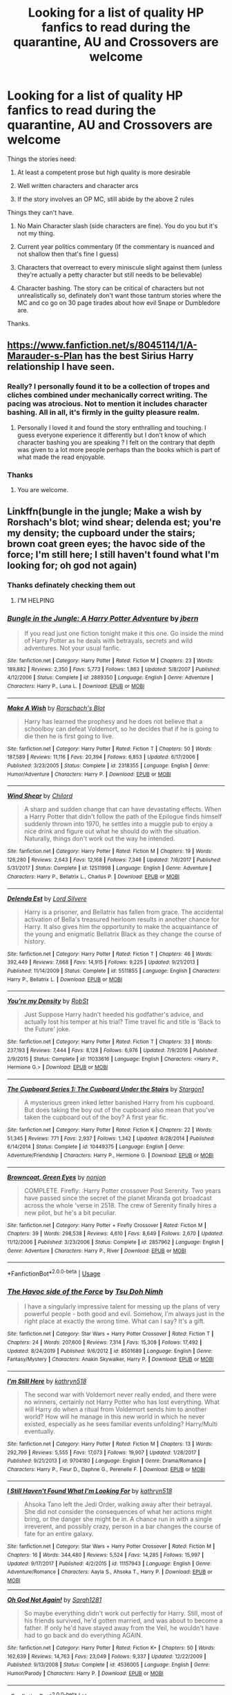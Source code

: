 #+TITLE: Looking for a list of quality HP fanfics to read during the quarantine, AU and Crossovers are welcome

* Looking for a list of quality HP fanfics to read during the quarantine, AU and Crossovers are welcome
:PROPERTIES:
:Author: skud14
:Score: 12
:DateUnix: 1586407596.0
:DateShort: 2020-Apr-09
:FlairText: Request
:END:
Things the stories need:

1. At least a competent prose but high quality is more desirable

2. Well written characters and character arcs

3. If the story involves an OP MC, still abide by the above 2 rules

Things they can't have.

1. No Main Character slash (side characters are fine). You do you but it's not my thing.

2. Current year politics commentary (If the commentary is nuanced and not shallow then that's fine I guess)

3. Characters that overreact to every miniscule slight against them (unless they're actually a petty character but still needs to be believable)

4. Character bashing. The story can be critical of characters but not unrealistically so, definately don't want those tantrum stories where the MC and co go on 30 page tirades about how evil Snape or Dumbledore are.

Thanks.


** [[https://www.fanfiction.net/s/8045114/1/A-Marauder-s-Plan]] has the best Sirius Harry relationship I have seen.
:PROPERTIES:
:Author: HHrPie
:Score: 6
:DateUnix: 1586408591.0
:DateShort: 2020-Apr-09
:END:

*** Really? I personally found it to be a collection of tropes and cliches combined under mechanically correct writing. The pacing was atrocious. Not to mention it includes character bashing. All in all, it's firmly in the guilty pleasure realm.
:PROPERTIES:
:Author: Impossible-Poetry
:Score: 5
:DateUnix: 1586415547.0
:DateShort: 2020-Apr-09
:END:

**** Personally I loved it and found the story enthralling and touching. I guess everyone experience it differently but I don't know of which character bashing you are speaking ? I felt on the contrary that depth was given to a lot more people perhaps than the books which is part of what made the read enjoyable.
:PROPERTIES:
:Author: face_of_lazyness
:Score: 1
:DateUnix: 1587270877.0
:DateShort: 2020-Apr-19
:END:


*** Thanks
:PROPERTIES:
:Author: skud14
:Score: 2
:DateUnix: 1586413366.0
:DateShort: 2020-Apr-09
:END:

**** You are welcome.
:PROPERTIES:
:Author: HHrPie
:Score: 1
:DateUnix: 1586414323.0
:DateShort: 2020-Apr-09
:END:


** Linkffn(bungle in the jungle; Make a wish by Rorshach's blot; wind shear; delenda est; you're my density; the cupboard under the stairs; brown coat green eyes; the havoc side of the force; I'm still here; I still haven't found what I'm looking for; oh god not again)
:PROPERTIES:
:Author: wandererchronicles
:Score: 2
:DateUnix: 1586410374.0
:DateShort: 2020-Apr-09
:END:

*** Thanks definately checking them out
:PROPERTIES:
:Author: skud14
:Score: 2
:DateUnix: 1586413357.0
:DateShort: 2020-Apr-09
:END:

**** I'M HELPING
:PROPERTIES:
:Author: wandererchronicles
:Score: 3
:DateUnix: 1586415045.0
:DateShort: 2020-Apr-09
:END:


*** [[https://www.fanfiction.net/s/2889350/1/][*/Bungle in the Jungle: A Harry Potter Adventure/*]] by [[https://www.fanfiction.net/u/940359/jbern][/jbern/]]

#+begin_quote
  If you read just one fiction tonight make it this one. Go inside the mind of Harry Potter as he deals with betrayals, secrets and wild adventures. Not your usual fanfic.
#+end_quote

^{/Site/:} ^{fanfiction.net} ^{*|*} ^{/Category/:} ^{Harry} ^{Potter} ^{*|*} ^{/Rated/:} ^{Fiction} ^{M} ^{*|*} ^{/Chapters/:} ^{23} ^{*|*} ^{/Words/:} ^{189,882} ^{*|*} ^{/Reviews/:} ^{2,350} ^{*|*} ^{/Favs/:} ^{5,773} ^{*|*} ^{/Follows/:} ^{1,863} ^{*|*} ^{/Updated/:} ^{5/8/2007} ^{*|*} ^{/Published/:} ^{4/12/2006} ^{*|*} ^{/Status/:} ^{Complete} ^{*|*} ^{/id/:} ^{2889350} ^{*|*} ^{/Language/:} ^{English} ^{*|*} ^{/Genre/:} ^{Adventure} ^{*|*} ^{/Characters/:} ^{Harry} ^{P.,} ^{Luna} ^{L.} ^{*|*} ^{/Download/:} ^{[[http://www.ff2ebook.com/old/ffn-bot/index.php?id=2889350&source=ff&filetype=epub][EPUB]]} ^{or} ^{[[http://www.ff2ebook.com/old/ffn-bot/index.php?id=2889350&source=ff&filetype=mobi][MOBI]]}

--------------

[[https://www.fanfiction.net/s/2318355/1/][*/Make A Wish/*]] by [[https://www.fanfiction.net/u/686093/Rorschach-s-Blot][/Rorschach's Blot/]]

#+begin_quote
  Harry has learned the prophesy and he does not believe that a schoolboy can defeat Voldemort, so he decides that if he is going to die then he is first going to live.
#+end_quote

^{/Site/:} ^{fanfiction.net} ^{*|*} ^{/Category/:} ^{Harry} ^{Potter} ^{*|*} ^{/Rated/:} ^{Fiction} ^{T} ^{*|*} ^{/Chapters/:} ^{50} ^{*|*} ^{/Words/:} ^{187,589} ^{*|*} ^{/Reviews/:} ^{11,116} ^{*|*} ^{/Favs/:} ^{20,394} ^{*|*} ^{/Follows/:} ^{6,853} ^{*|*} ^{/Updated/:} ^{6/17/2006} ^{*|*} ^{/Published/:} ^{3/23/2005} ^{*|*} ^{/Status/:} ^{Complete} ^{*|*} ^{/id/:} ^{2318355} ^{*|*} ^{/Language/:} ^{English} ^{*|*} ^{/Genre/:} ^{Humor/Adventure} ^{*|*} ^{/Characters/:} ^{Harry} ^{P.} ^{*|*} ^{/Download/:} ^{[[http://www.ff2ebook.com/old/ffn-bot/index.php?id=2318355&source=ff&filetype=epub][EPUB]]} ^{or} ^{[[http://www.ff2ebook.com/old/ffn-bot/index.php?id=2318355&source=ff&filetype=mobi][MOBI]]}

--------------

[[https://www.fanfiction.net/s/12511998/1/][*/Wind Shear/*]] by [[https://www.fanfiction.net/u/67673/Chilord][/Chilord/]]

#+begin_quote
  A sharp and sudden change that can have devastating effects. When a Harry Potter that didn't follow the path of the Epilogue finds himself suddenly thrown into 1970, he settles into a muggle pub to enjoy a nice drink and figure out what he should do with the situation. Naturally, things don't work out the way he intended.
#+end_quote

^{/Site/:} ^{fanfiction.net} ^{*|*} ^{/Category/:} ^{Harry} ^{Potter} ^{*|*} ^{/Rated/:} ^{Fiction} ^{M} ^{*|*} ^{/Chapters/:} ^{19} ^{*|*} ^{/Words/:} ^{126,280} ^{*|*} ^{/Reviews/:} ^{2,643} ^{*|*} ^{/Favs/:} ^{12,168} ^{*|*} ^{/Follows/:} ^{7,346} ^{*|*} ^{/Updated/:} ^{7/6/2017} ^{*|*} ^{/Published/:} ^{5/31/2017} ^{*|*} ^{/Status/:} ^{Complete} ^{*|*} ^{/id/:} ^{12511998} ^{*|*} ^{/Language/:} ^{English} ^{*|*} ^{/Genre/:} ^{Adventure} ^{*|*} ^{/Characters/:} ^{Harry} ^{P.,} ^{Bellatrix} ^{L.,} ^{Charlus} ^{P.} ^{*|*} ^{/Download/:} ^{[[http://www.ff2ebook.com/old/ffn-bot/index.php?id=12511998&source=ff&filetype=epub][EPUB]]} ^{or} ^{[[http://www.ff2ebook.com/old/ffn-bot/index.php?id=12511998&source=ff&filetype=mobi][MOBI]]}

--------------

[[https://www.fanfiction.net/s/5511855/1/][*/Delenda Est/*]] by [[https://www.fanfiction.net/u/116880/Lord-Silvere][/Lord Silvere/]]

#+begin_quote
  Harry is a prisoner, and Bellatrix has fallen from grace. The accidental activation of Bella's treasured heirloom results in another chance for Harry. It also gives him the opportunity to make the acquaintance of the young and enigmatic Bellatrix Black as they change the course of history.
#+end_quote

^{/Site/:} ^{fanfiction.net} ^{*|*} ^{/Category/:} ^{Harry} ^{Potter} ^{*|*} ^{/Rated/:} ^{Fiction} ^{T} ^{*|*} ^{/Chapters/:} ^{46} ^{*|*} ^{/Words/:} ^{392,449} ^{*|*} ^{/Reviews/:} ^{7,668} ^{*|*} ^{/Favs/:} ^{14,915} ^{*|*} ^{/Follows/:} ^{9,225} ^{*|*} ^{/Updated/:} ^{9/21/2013} ^{*|*} ^{/Published/:} ^{11/14/2009} ^{*|*} ^{/Status/:} ^{Complete} ^{*|*} ^{/id/:} ^{5511855} ^{*|*} ^{/Language/:} ^{English} ^{*|*} ^{/Characters/:} ^{Harry} ^{P.,} ^{Bellatrix} ^{L.} ^{*|*} ^{/Download/:} ^{[[http://www.ff2ebook.com/old/ffn-bot/index.php?id=5511855&source=ff&filetype=epub][EPUB]]} ^{or} ^{[[http://www.ff2ebook.com/old/ffn-bot/index.php?id=5511855&source=ff&filetype=mobi][MOBI]]}

--------------

[[https://www.fanfiction.net/s/11033616/1/][*/You're my Density/*]] by [[https://www.fanfiction.net/u/1451358/RobSt][/RobSt/]]

#+begin_quote
  Just Suppose Harry hadn't heeded his godfather's advice, and actually lost his temper at his trial? Time travel fic and title is 'Back to the Future' joke.
#+end_quote

^{/Site/:} ^{fanfiction.net} ^{*|*} ^{/Category/:} ^{Harry} ^{Potter} ^{*|*} ^{/Rated/:} ^{Fiction} ^{T} ^{*|*} ^{/Chapters/:} ^{33} ^{*|*} ^{/Words/:} ^{237,193} ^{*|*} ^{/Reviews/:} ^{7,444} ^{*|*} ^{/Favs/:} ^{8,128} ^{*|*} ^{/Follows/:} ^{6,976} ^{*|*} ^{/Updated/:} ^{7/9/2016} ^{*|*} ^{/Published/:} ^{2/9/2015} ^{*|*} ^{/Status/:} ^{Complete} ^{*|*} ^{/id/:} ^{11033616} ^{*|*} ^{/Language/:} ^{English} ^{*|*} ^{/Characters/:} ^{<Harry} ^{P.,} ^{Hermione} ^{G.>} ^{*|*} ^{/Download/:} ^{[[http://www.ff2ebook.com/old/ffn-bot/index.php?id=11033616&source=ff&filetype=epub][EPUB]]} ^{or} ^{[[http://www.ff2ebook.com/old/ffn-bot/index.php?id=11033616&source=ff&filetype=mobi][MOBI]]}

--------------

[[https://www.fanfiction.net/s/10449375/1/][*/The Cupboard Series 1: The Cupboard Under the Stairs/*]] by [[https://www.fanfiction.net/u/5643202/Stargon1][/Stargon1/]]

#+begin_quote
  A mysterious green inked letter banished Harry from his cupboard. But does taking the boy out of the cupboard also mean that you've taken the cupboard out of the boy? A first year fic.
#+end_quote

^{/Site/:} ^{fanfiction.net} ^{*|*} ^{/Category/:} ^{Harry} ^{Potter} ^{*|*} ^{/Rated/:} ^{Fiction} ^{K} ^{*|*} ^{/Chapters/:} ^{22} ^{*|*} ^{/Words/:} ^{51,345} ^{*|*} ^{/Reviews/:} ^{771} ^{*|*} ^{/Favs/:} ^{2,937} ^{*|*} ^{/Follows/:} ^{1,342} ^{*|*} ^{/Updated/:} ^{8/28/2014} ^{*|*} ^{/Published/:} ^{6/14/2014} ^{*|*} ^{/Status/:} ^{Complete} ^{*|*} ^{/id/:} ^{10449375} ^{*|*} ^{/Language/:} ^{English} ^{*|*} ^{/Genre/:} ^{Adventure/Friendship} ^{*|*} ^{/Characters/:} ^{Harry} ^{P.,} ^{Hermione} ^{G.} ^{*|*} ^{/Download/:} ^{[[http://www.ff2ebook.com/old/ffn-bot/index.php?id=10449375&source=ff&filetype=epub][EPUB]]} ^{or} ^{[[http://www.ff2ebook.com/old/ffn-bot/index.php?id=10449375&source=ff&filetype=mobi][MOBI]]}

--------------

[[https://www.fanfiction.net/s/2857962/1/][*/Browncoat, Green Eyes/*]] by [[https://www.fanfiction.net/u/649528/nonjon][/nonjon/]]

#+begin_quote
  COMPLETE. Firefly: :Harry Potter crossover Post Serenity. Two years have passed since the secret of the planet Miranda got broadcast across the whole 'verse in 2518. The crew of Serenity finally hires a new pilot, but he's a bit peculiar.
#+end_quote

^{/Site/:} ^{fanfiction.net} ^{*|*} ^{/Category/:} ^{Harry} ^{Potter} ^{+} ^{Firefly} ^{Crossover} ^{*|*} ^{/Rated/:} ^{Fiction} ^{M} ^{*|*} ^{/Chapters/:} ^{39} ^{*|*} ^{/Words/:} ^{298,538} ^{*|*} ^{/Reviews/:} ^{4,610} ^{*|*} ^{/Favs/:} ^{8,649} ^{*|*} ^{/Follows/:} ^{2,670} ^{*|*} ^{/Updated/:} ^{11/12/2006} ^{*|*} ^{/Published/:} ^{3/23/2006} ^{*|*} ^{/Status/:} ^{Complete} ^{*|*} ^{/id/:} ^{2857962} ^{*|*} ^{/Language/:} ^{English} ^{*|*} ^{/Genre/:} ^{Adventure} ^{*|*} ^{/Characters/:} ^{Harry} ^{P.,} ^{River} ^{*|*} ^{/Download/:} ^{[[http://www.ff2ebook.com/old/ffn-bot/index.php?id=2857962&source=ff&filetype=epub][EPUB]]} ^{or} ^{[[http://www.ff2ebook.com/old/ffn-bot/index.php?id=2857962&source=ff&filetype=mobi][MOBI]]}

--------------

*FanfictionBot*^{2.0.0-beta} | [[https://github.com/tusing/reddit-ffn-bot/wiki/Usage][Usage]]
:PROPERTIES:
:Author: FanfictionBot
:Score: 1
:DateUnix: 1586410458.0
:DateShort: 2020-Apr-09
:END:


*** [[https://www.fanfiction.net/s/8501689/1/][*/The Havoc side of the Force/*]] by [[https://www.fanfiction.net/u/3484707/Tsu-Doh-Nimh][/Tsu Doh Nimh/]]

#+begin_quote
  I have a singularly impressive talent for messing up the plans of very powerful people - both good and evil. Somehow, I'm always just in the right place at exactly the wrong time. What can I say? It's a gift.
#+end_quote

^{/Site/:} ^{fanfiction.net} ^{*|*} ^{/Category/:} ^{Star} ^{Wars} ^{+} ^{Harry} ^{Potter} ^{Crossover} ^{*|*} ^{/Rated/:} ^{Fiction} ^{T} ^{*|*} ^{/Chapters/:} ^{24} ^{*|*} ^{/Words/:} ^{207,600} ^{*|*} ^{/Reviews/:} ^{7,314} ^{*|*} ^{/Favs/:} ^{15,308} ^{*|*} ^{/Follows/:} ^{17,492} ^{*|*} ^{/Updated/:} ^{8/24/2019} ^{*|*} ^{/Published/:} ^{9/6/2012} ^{*|*} ^{/id/:} ^{8501689} ^{*|*} ^{/Language/:} ^{English} ^{*|*} ^{/Genre/:} ^{Fantasy/Mystery} ^{*|*} ^{/Characters/:} ^{Anakin} ^{Skywalker,} ^{Harry} ^{P.} ^{*|*} ^{/Download/:} ^{[[http://www.ff2ebook.com/old/ffn-bot/index.php?id=8501689&source=ff&filetype=epub][EPUB]]} ^{or} ^{[[http://www.ff2ebook.com/old/ffn-bot/index.php?id=8501689&source=ff&filetype=mobi][MOBI]]}

--------------

[[https://www.fanfiction.net/s/9704180/1/][*/I'm Still Here/*]] by [[https://www.fanfiction.net/u/4404355/kathryn518][/kathryn518/]]

#+begin_quote
  The second war with Voldemort never really ended, and there were no winners, certainly not Harry Potter who has lost everything. What will Harry do when a ritual from Voldemort sends him to another world? How will he manage in this new world in which he never existed, especially as he sees familiar events unfolding? Harry/Multi eventually.
#+end_quote

^{/Site/:} ^{fanfiction.net} ^{*|*} ^{/Category/:} ^{Harry} ^{Potter} ^{*|*} ^{/Rated/:} ^{Fiction} ^{M} ^{*|*} ^{/Chapters/:} ^{13} ^{*|*} ^{/Words/:} ^{292,799} ^{*|*} ^{/Reviews/:} ^{5,555} ^{*|*} ^{/Favs/:} ^{17,073} ^{*|*} ^{/Follows/:} ^{19,907} ^{*|*} ^{/Updated/:} ^{1/28/2017} ^{*|*} ^{/Published/:} ^{9/21/2013} ^{*|*} ^{/id/:} ^{9704180} ^{*|*} ^{/Language/:} ^{English} ^{*|*} ^{/Genre/:} ^{Drama/Romance} ^{*|*} ^{/Characters/:} ^{Harry} ^{P.,} ^{Fleur} ^{D.,} ^{Daphne} ^{G.,} ^{Perenelle} ^{F.} ^{*|*} ^{/Download/:} ^{[[http://www.ff2ebook.com/old/ffn-bot/index.php?id=9704180&source=ff&filetype=epub][EPUB]]} ^{or} ^{[[http://www.ff2ebook.com/old/ffn-bot/index.php?id=9704180&source=ff&filetype=mobi][MOBI]]}

--------------

[[https://www.fanfiction.net/s/11157943/1/][*/I Still Haven't Found What I'm Looking For/*]] by [[https://www.fanfiction.net/u/4404355/kathryn518][/kathryn518/]]

#+begin_quote
  Ahsoka Tano left the Jedi Order, walking away after their betrayal. She did not consider the consequences of what her actions might bring, or the danger she might be in. A chance run in with a single irreverent, and possibly crazy, person in a bar changes the course of fate for an entire galaxy.
#+end_quote

^{/Site/:} ^{fanfiction.net} ^{*|*} ^{/Category/:} ^{Star} ^{Wars} ^{+} ^{Harry} ^{Potter} ^{Crossover} ^{*|*} ^{/Rated/:} ^{Fiction} ^{M} ^{*|*} ^{/Chapters/:} ^{16} ^{*|*} ^{/Words/:} ^{344,480} ^{*|*} ^{/Reviews/:} ^{5,524} ^{*|*} ^{/Favs/:} ^{14,285} ^{*|*} ^{/Follows/:} ^{15,997} ^{*|*} ^{/Updated/:} ^{9/17/2017} ^{*|*} ^{/Published/:} ^{4/2/2015} ^{*|*} ^{/id/:} ^{11157943} ^{*|*} ^{/Language/:} ^{English} ^{*|*} ^{/Genre/:} ^{Adventure/Romance} ^{*|*} ^{/Characters/:} ^{Aayla} ^{S.,} ^{Ahsoka} ^{T.,} ^{Harry} ^{P.} ^{*|*} ^{/Download/:} ^{[[http://www.ff2ebook.com/old/ffn-bot/index.php?id=11157943&source=ff&filetype=epub][EPUB]]} ^{or} ^{[[http://www.ff2ebook.com/old/ffn-bot/index.php?id=11157943&source=ff&filetype=mobi][MOBI]]}

--------------

[[https://www.fanfiction.net/s/4536005/1/][*/Oh God Not Again!/*]] by [[https://www.fanfiction.net/u/674180/Sarah1281][/Sarah1281/]]

#+begin_quote
  So maybe everything didn't work out perfectly for Harry. Still, most of his friends survived, he'd gotten married, and was about to become a father. If only he'd have stayed away from the Veil, he wouldn't have had to go back and do everything AGAIN.
#+end_quote

^{/Site/:} ^{fanfiction.net} ^{*|*} ^{/Category/:} ^{Harry} ^{Potter} ^{*|*} ^{/Rated/:} ^{Fiction} ^{K+} ^{*|*} ^{/Chapters/:} ^{50} ^{*|*} ^{/Words/:} ^{162,639} ^{*|*} ^{/Reviews/:} ^{14,763} ^{*|*} ^{/Favs/:} ^{23,049} ^{*|*} ^{/Follows/:} ^{9,337} ^{*|*} ^{/Updated/:} ^{12/22/2009} ^{*|*} ^{/Published/:} ^{9/13/2008} ^{*|*} ^{/Status/:} ^{Complete} ^{*|*} ^{/id/:} ^{4536005} ^{*|*} ^{/Language/:} ^{English} ^{*|*} ^{/Genre/:} ^{Humor/Parody} ^{*|*} ^{/Characters/:} ^{Harry} ^{P.} ^{*|*} ^{/Download/:} ^{[[http://www.ff2ebook.com/old/ffn-bot/index.php?id=4536005&source=ff&filetype=epub][EPUB]]} ^{or} ^{[[http://www.ff2ebook.com/old/ffn-bot/index.php?id=4536005&source=ff&filetype=mobi][MOBI]]}

--------------

*FanfictionBot*^{2.0.0-beta} | [[https://github.com/tusing/reddit-ffn-bot/wiki/Usage][Usage]]
:PROPERTIES:
:Author: FanfictionBot
:Score: 1
:DateUnix: 1586410470.0
:DateShort: 2020-Apr-09
:END:


** Very good canon-compliant fic. There is an OC. Audrey. (Percy's future wife) but she is very well written. I love how all the characters are portrayed. Fleur is very well written. I loved her in this. I highly recommend it. Linkffn(The Order of Mercy)
:PROPERTIES:
:Author: inside_a_mind
:Score: 2
:DateUnix: 1586425492.0
:DateShort: 2020-Apr-09
:END:

*** [[https://www.fanfiction.net/s/12181042/1/][*/Order of Mercy/*]] by [[https://www.fanfiction.net/u/4020275/MandyinKC][/MandyinKC/]]

#+begin_quote
  Set during Harry Potter and the Deathly Hallows. While Harry, Ron, and Hermione are searching for Horcruxes, a small band of witches and wizards are helping Muggle-borns escape persecution by the Ministry of Magic. Follow Bill and Fleur and Percy and Audrey as they struggle with the realities of war, trauma, family, friendship, and romance in the darkest year of their lives.
#+end_quote

^{/Site/:} ^{fanfiction.net} ^{*|*} ^{/Category/:} ^{Harry} ^{Potter} ^{*|*} ^{/Rated/:} ^{Fiction} ^{M} ^{*|*} ^{/Chapters/:} ^{56} ^{*|*} ^{/Words/:} ^{276,356} ^{*|*} ^{/Reviews/:} ^{856} ^{*|*} ^{/Favs/:} ^{441} ^{*|*} ^{/Follows/:} ^{256} ^{*|*} ^{/Updated/:} ^{6/29/2017} ^{*|*} ^{/Published/:} ^{10/7/2016} ^{*|*} ^{/Status/:} ^{Complete} ^{*|*} ^{/id/:} ^{12181042} ^{*|*} ^{/Language/:} ^{English} ^{*|*} ^{/Genre/:} ^{Romance/Adventure} ^{*|*} ^{/Characters/:} ^{<Bill} ^{W.,} ^{Fleur} ^{D.>} ^{<Percy} ^{W.,} ^{Audrey} ^{W.>} ^{*|*} ^{/Download/:} ^{[[http://www.ff2ebook.com/old/ffn-bot/index.php?id=12181042&source=ff&filetype=epub][EPUB]]} ^{or} ^{[[http://www.ff2ebook.com/old/ffn-bot/index.php?id=12181042&source=ff&filetype=mobi][MOBI]]}

--------------

*FanfictionBot*^{2.0.0-beta} | [[https://github.com/tusing/reddit-ffn-bot/wiki/Usage][Usage]]
:PROPERTIES:
:Author: FanfictionBot
:Score: 1
:DateUnix: 1586425498.0
:DateShort: 2020-Apr-09
:END:


** One story I started recently and am loving so far is linkffn(10918531) + sequels. Crossover with Fate/Stay Night, but you don't have to have watched that anime to follow that story (I hadn't, although I probably will after I catch up with the latest chapters of the fanfic).
:PROPERTIES:
:Author: 420SwagBro
:Score: 1
:DateUnix: 1586410423.0
:DateShort: 2020-Apr-09
:END:

*** [[https://www.fanfiction.net/s/10918531/1/][*/Matou Shinji and the Philosopher's Stone/*]] by [[https://www.fanfiction.net/u/51657/AlfheimWanderer][/AlfheimWanderer/]]

#+begin_quote
  Ladies of Eternity, magi of the past hiding in the present. Those words describe Witches in the Moonlit world, with their daughters inheriting their role without exceptions. But this is a story of a Witch's son -- a boy tossed aside by cruel fate. A boy who dreamed of becoming a magus, but failed. A boy, who carves his path through blood and wand. A Boy, a Potter, and a Thief.
#+end_quote

^{/Site/:} ^{fanfiction.net} ^{*|*} ^{/Category/:} ^{Harry} ^{Potter} ^{+} ^{Fate/stay} ^{night} ^{Crossover} ^{*|*} ^{/Rated/:} ^{Fiction} ^{T} ^{*|*} ^{/Chapters/:} ^{29} ^{*|*} ^{/Words/:} ^{171,282} ^{*|*} ^{/Reviews/:} ^{546} ^{*|*} ^{/Favs/:} ^{612} ^{*|*} ^{/Follows/:} ^{400} ^{*|*} ^{/Updated/:} ^{2/19/2015} ^{*|*} ^{/Published/:} ^{12/25/2014} ^{*|*} ^{/Status/:} ^{Complete} ^{*|*} ^{/id/:} ^{10918531} ^{*|*} ^{/Language/:} ^{English} ^{*|*} ^{/Genre/:} ^{Adventure/Fantasy} ^{*|*} ^{/Download/:} ^{[[http://www.ff2ebook.com/old/ffn-bot/index.php?id=10918531&source=ff&filetype=epub][EPUB]]} ^{or} ^{[[http://www.ff2ebook.com/old/ffn-bot/index.php?id=10918531&source=ff&filetype=mobi][MOBI]]}

--------------

*FanfictionBot*^{2.0.0-beta} | [[https://github.com/tusing/reddit-ffn-bot/wiki/Usage][Usage]]
:PROPERTIES:
:Author: FanfictionBot
:Score: 1
:DateUnix: 1586410483.0
:DateShort: 2020-Apr-09
:END:


*** Interesting will check it out
:PROPERTIES:
:Author: skud14
:Score: 1
:DateUnix: 1586413396.0
:DateShort: 2020-Apr-09
:END:


** Stars by the ones I recommend especially.

[[https://www.fanfiction.net/s/12331839/1/Realignment]] *

[[https://www.fanfiction.net/s/13106612/1/Lesser-Evils]] *

[[https://www.fanfiction.net/s/4714715/1/Renegade-Cause]]

[[https://www.fanfiction.net/s/10758358/1/What-You-Leave-Behind]] *

[[https://www.fanfiction.net/s/3557725/1/Forging-the-Sword]] *

[[https://www.fanfiction.net/s/4152930/1/Dagger-and-Rose]]

[[https://www.fanfiction.net/s/1248431/1/Promises-Unbroken]]

[[https://www.fanfiction.net/s/7309863/1/The-Prisoner-s-Cipher]] *

Edit: Also DLP's library with exceptions.
:PROPERTIES:
:Author: Impossible-Poetry
:Score: 1
:DateUnix: 1586415172.0
:DateShort: 2020-Apr-09
:END:


** Hi there. :) If you're still open to HP crossovers, I'd like to offer up one of my own fics for your consideration. It's a How to Train Your Dragon / Tangled / Brave / Rise of the Guardians Hogwarts AU with what I like to think of competent prose and well written characters.

linkao3(20820530)
:PROPERTIES:
:Author: intothepotterverse
:Score: 1
:DateUnix: 1587435928.0
:DateShort: 2020-Apr-21
:END:

*** [[https://archiveofourown.org/works/20820530][*/Of Sorcery and Shenanigans/*]] by [[https://www.archiveofourown.org/users/iamlongstockings/pseuds/iamlongstockings][/iamlongstockings/]]

#+begin_quote
  When the Ministry of Magic revives an ancient wizarding tournament, the students of Hogwarts School eagerly vie for a chance to make a name for themselves, and to earn both glory and gold. But when things begin to go awry with the tournament, Rapunzel, Hiccup, Merida and Jack realize that there may be more to the tournament than meets the eye, and it could very well threaten the safety of the school.
#+end_quote

^{/Site/:} ^{Archive} ^{of} ^{Our} ^{Own} ^{*|*} ^{/Fandoms/:} ^{Rise} ^{of} ^{The} ^{Brave} ^{Tangled} ^{Dragons} ^{-} ^{Fandom,} ^{Brave} ^{<2012>,} ^{How} ^{to} ^{Train} ^{Your} ^{Dragon} ^{<Movies>,} ^{Tangled} ^{<2010>,} ^{Rise} ^{of} ^{the} ^{Guardians} ^{<2012>,} ^{Rapunzel's} ^{Tangled} ^{Adventure} ^{<Cartoon>,} ^{Harry} ^{Potter} ^{-} ^{J.} ^{K.} ^{Rowling} ^{*|*} ^{/Published/:} ^{2019-10-27} ^{*|*} ^{/Updated/:} ^{2020-03-20} ^{*|*} ^{/Words/:} ^{11769} ^{*|*} ^{/Chapters/:} ^{2/30} ^{*|*} ^{/Comments/:} ^{28} ^{*|*} ^{/Kudos/:} ^{21} ^{*|*} ^{/Bookmarks/:} ^{6} ^{*|*} ^{/Hits/:} ^{541} ^{*|*} ^{/ID/:} ^{20820530} ^{*|*} ^{/Download/:} ^{[[https://archiveofourown.org/downloads/20820530/Of%20Sorcery%20and.epub?updated_at=1587178218][EPUB]]} ^{or} ^{[[https://archiveofourown.org/downloads/20820530/Of%20Sorcery%20and.mobi?updated_at=1587178218][MOBI]]}

--------------

*FanfictionBot*^{2.0.0-beta} | [[https://github.com/tusing/reddit-ffn-bot/wiki/Usage][Usage]]
:PROPERTIES:
:Author: FanfictionBot
:Score: 1
:DateUnix: 1587435941.0
:DateShort: 2020-Apr-21
:END:
